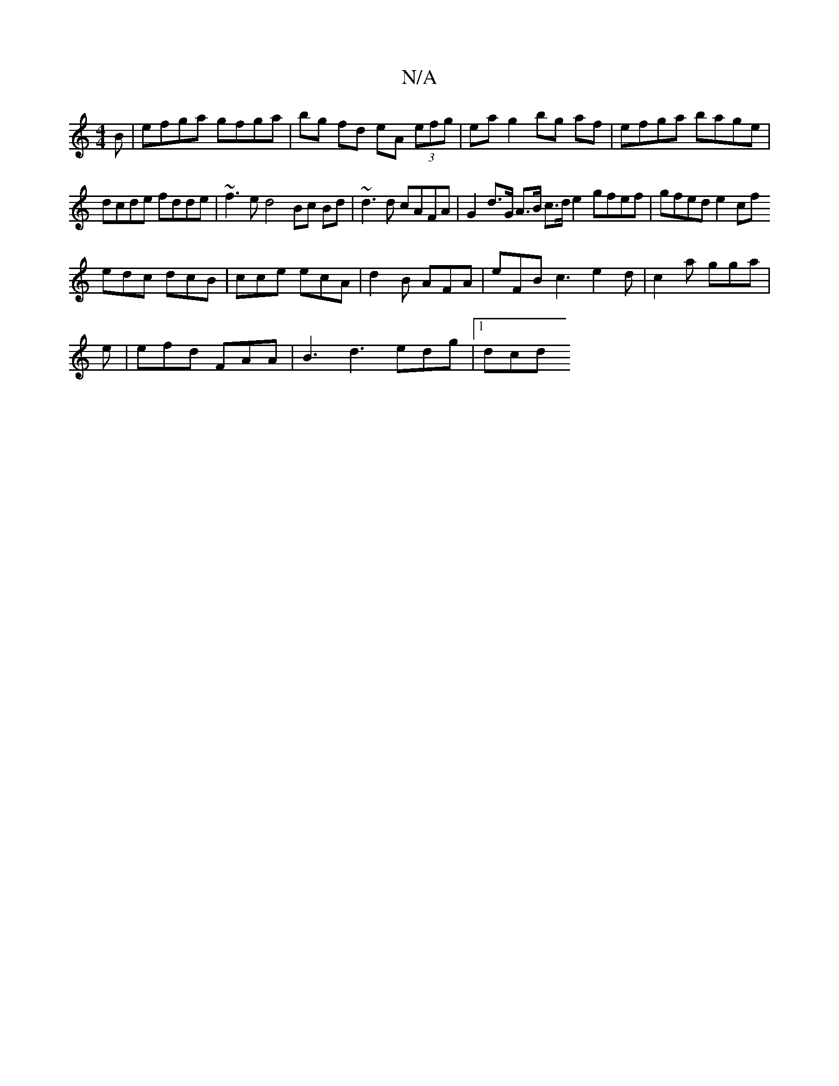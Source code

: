 X:1
T:N/A
M:4/4
R:N/A
K:Cmajor
B | efga gfga | bg fd eA (3efg | ea g2 bg af | efga bage |
dcde fdde |~f3e d4 Bc Bd|~d3 d cAFA | G2 d>G A>B c>d e2 gfef|gfed e2cf
edc dcB|cce ecA|d2B AFA|eFB c3 e2d|c2a gga|
e|efd FAA|B3 d3 edg|1 dcd 